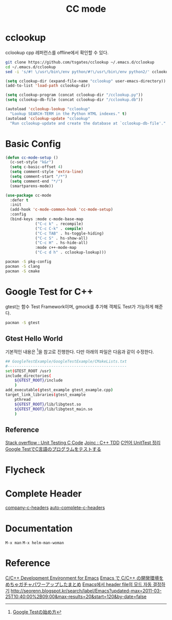 #+TITLE:CC mode
#+OPTIONS: toc:2 num:nil ^:nil
* cclookup
cclookup
cpp 레퍼런스를 offline에서 확인할 수 있다.

#+BEGIN_SRC sh
git clone https://github.com/tsgates/cclookup ~/.emacs.d/cclookup
cd ~/.emacs.d/cclookup
sed -i 's/#! \/usr\/bin\/env python/#!\/usr\/bin\/env python2/' cclookup.py
#+END_SRC

#+BEGIN_SRC emacs-lisp
(setq cclookup-dir (expand-file-name "cclookup" user-emacs-directory))
(add-to-list 'load-path cclookup-dir)

(setq cclookup-program (concat cclookup-dir "/cclookup.py"))
(setq cclookup-db-file (concat cclookup-dir "/cclookup.db"))

(autoload 'cclookup-lookup "cclookup"
  "Lookup SEARCH-TERM in the Python HTML indexes." t)
(autoload 'cclookup-update "cclookup"
  "Run cclookup-update and create the database at `cclookup-db-file'." t)
#+END_SRC
* Basic Config
#+BEGIN_SRC emacs-lisp
(defun cc-mode-setup ()
  (c-set-style "k&r")
  (setq c-basic-offset 4)
  (setq comment-style 'extra-line)
  (setq comment-start "/*")
  (setq comment-end "*/")
  (smartparens-mode))

(use-package cc-mode
  :defer t
  :init
  (add-hook 'c-mode-common-hook 'cc-mode-setup)
  :config
  (bind-keys :mode c-mode-base-map
             ("C-c k" . recompile)
             ("C-c C-k" . compile)
             ("C-c TAB" . hs-toggle-hiding)
             ("C-c S" . hs-show-all)
             ("C-c H" . hs-hide-all)
             :mode c++-mode-map
             ("C-c d h" . cclookup-lookup)))
#+END_SRC

#+BEGIN_SRC sh
pacman -S pkg-config
pacman -S clang
pacman -S cmake
#+END_SRC
* Google Test for C++
gtest는 함수 Test Framework이며, gmock를 추가해 객체도 Test가 가능하게 해준다.
#+BEGIN_SRC sh
pacman -S gtest
#+END_SRC
** Gtest Hello World
기본적인 내용은 [1]을 참고로 진행한다.
다만 아래의 파일은 다음과 같이 수정한다.
#+BEGIN_SRC sh
## GoogleTestExample/GoogleTestExample/CMakeLists.txt
#----------------------------------------------------
set(GTEST_ROOT /usr)
include_directories(
    ${GTEST_ROOT}/include
    )
add_executable(gtest_example gtest_example.cpp)
target_link_libraries(gtest_example
    pthread
    ${GTEST_ROOT}/lib/libgtest.so
    ${GTEST_ROOT}/lib/libgtest_main.so
    )
#+END_SRC
** Reference
[[http://stackoverflow.com/questions/65820/unit-testing-c-code][Stack overflow : Unit Testing C Code]]
[[http://www.joinc.co.kr/modules/moniwiki/wiki.php/Site/SoftWare_engineering/TDD][Joinc : C++ TDD]]
[[http://matome.naver.jp/odai/2138347407380937501][C언어 UnitTest 정리]]
[[http://gaobin.hatenablog.com/entry/2015/05/06/012007][Google TestでC言語のプログラムをテストする]]
[1] [[http://qiita.com/kuchida1981/items/9bb8fa4cc04635e7e909][Google Testの始め方]]
* Flycheck
* Complete Header
[[https://github.com/randomphrase/company-c-headers][company-c-headers]]
[[https://github.com/mooz/auto-complete-c-headers][auto-complete-c-headers]]
* Documentation
~M-x man~
~M-x helm-man-woman~
* Reference
[[http://tuhdo.github.io/c-ide.html][C/C++ Development Environment for Emacs]]
[[http://futurismo.biz/archives/3071][Emacs で C/C++ の開発環境をめちゃガチャパワーアップしたまとめ]]
[[http://han9kin.tistory.com/m/post/28][Emacs에서 header file의 모드 자동 결정하기]]
[[http://seorenn.blogspot.kr/search/label/Emacs?updated-max=2011-03-25T10:40:00%2B09:00&max-results=20&start=120&by-date=false]]
